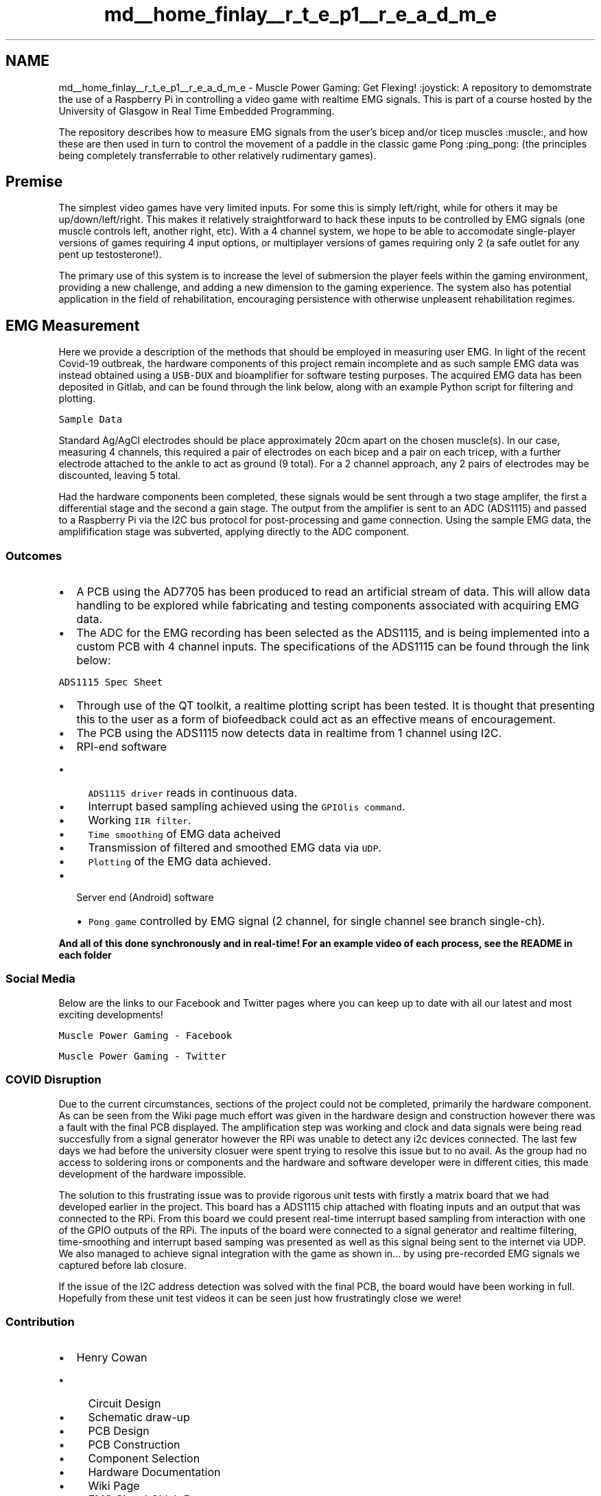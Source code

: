 .TH "md__home_finlay__r_t_e_p1__r_e_a_d_m_e" 3 "Sun Apr 19 2020" "Muscle Power Gaming" \" -*- nroff -*-
.ad l
.nh
.SH NAME
md__home_finlay__r_t_e_p1__r_e_a_d_m_e \- Muscle Power Gaming: Get Flexing! :joystick: 
A repository to demomstrate the use of a Raspberry Pi in controlling a video game with realtime EMG signals\&. This is part of a course hosted by the University of Glasgow in Real Time Embedded Programming\&.
.PP
The repository describes how to measure EMG signals from the user's bicep and/or ticep muscles :muscle:, and how these are then used in turn to control the movement of a paddle in the classic game Pong :ping_pong: (the principles being completely transferrable to other relatively rudimentary games)\&.
.PP
.SH "Premise"
.PP
.PP
The simplest video games have very limited inputs\&. For some this is simply left/right, while for others it may be up/down/left/right\&. This makes it relatively straightforward to hack these inputs to be controlled by EMG signals (one muscle controls left, another right, etc)\&. With a 4 channel system, we hope to be able to accomodate single-player versions of games requiring 4 input options, or multiplayer versions of games requiring only 2 (a safe outlet for any pent up testosterone!)\&.
.PP
The primary use of this system is to increase the level of submersion the player feels within the gaming environment, providing a new challenge, and adding a new dimension to the gaming experience\&. The system also has potential application in the field of rehabilitation, encouraging persistence with otherwise unpleasent rehabilitation regimes\&.
.PP
.SH "EMG Measurement"
.PP
.PP
Here we provide a description of the methods that should be employed in measuring user EMG\&. In light of the recent Covid-19 outbreak, the hardware components of this project remain incomplete and as such sample EMG data was instead obtained using a \fCUSB-DUX\fP and bioamplifier for software testing purposes\&. The acquired EMG data has been deposited in Gitlab, and can be found through the link below, along with an example Python script for filtering and plotting\&.
.PP
\fCSample Data\fP
.PP
Standard Ag/AgCl electrodes should be place approximately 20cm apart on the chosen muscle(s)\&. In our case, measuring 4 channels, this required a pair of electrodes on each bicep and a pair on each tricep, with a further electrode attached to the ankle to act as ground (9 total)\&. For a 2 channel approach, any 2 pairs of electrodes may be discounted, leaving 5 total\&.
.PP
Had the hardware components been completed, these signals would be sent through a two stage amplifer, the first a differential stage and the second a gain stage\&. The output from the amplifier is sent to an ADC (ADS1115) and passed to a Raspberry Pi via the I2C bus protocol for post-processing and game connection\&. Using the sample EMG data, the amplifification stage was subverted, applying directly to the ADC component\&. 
.br
.PP
.SS "Outcomes"
.PP
.IP "\(bu" 2
A PCB using the AD7705 has been produced to read an artificial stream of data\&. This will allow data handling to be explored while fabricating and testing components associated with acquiring EMG data\&.
.IP "\(bu" 2
The ADC for the EMG recording has been selected as the ADS1115, and is being implemented into a custom PCB with 4 channel inputs\&. The specifications of the ADS1115 can be found through the link below:
.PP
.PP
\fCADS1115 Spec Sheet\fP
.PP
.IP "\(bu" 2
Through use of the QT toolkit, a realtime plotting script has been tested\&. It is thought that presenting this to the user as a form of biofeedback could act as an effective means of encouragement\&.
.IP "\(bu" 2
The PCB using the ADS1115 now detects data in realtime from 1 channel using I2C\&.
.IP "\(bu" 2
RPI-end software
.IP "  \(bu" 4
\fCADS1115 driver\fP reads in continuous data\&.
.IP "  \(bu" 4
Interrupt based sampling achieved using the \fCGPIOlis command\fP\&.
.IP "  \(bu" 4
Working \fCIIR filter\fP\&.
.IP "  \(bu" 4
\fCTime smoothing\fP of EMG data acheived
.IP "  \(bu" 4
Transmission of filtered and smoothed EMG data via \fCUDP\fP\&.
.IP "  \(bu" 4
\fCPlotting\fP of the EMG data achieved\&.
.PP

.IP "\(bu" 2
Server end (Android) software
.IP "  \(bu" 4
\fCPong game\fP controlled by EMG signal (2 channel, for single channel see branch single-ch)\&.
.PP

.PP
.PP
\fBAnd all of this done synchronously and in real-time! For an example video of each process, see the README in each folder\fP
.PP
.SS "Social Media"
.PP
Below are the links to our Facebook and Twitter pages where you can keep up to date with all our latest and most exciting developments!
.PP
\fCMuscle Power Gaming - Facebook\fP
.PP
\fCMuscle Power Gaming - Twitter\fP
.PP
.SS "COVID Disruption"
.PP
Due to the current circumstances, sections of the project could not be completed, primarily the hardware component\&. As can be seen from the Wiki page much effort was given in the hardware design and construction however there was a fault with the final PCB displayed\&. The amplification step was working and clock and data signals were being read succesfully from a signal generator however the RPi was unable to detect any i2c devices connected\&. The last few days we had before the university closuer were spent trying to resolve this issue but to no avail\&. As the group had no access to soldering irons or components and the hardware and software developer were in different cities, this made development of the hardware impossible\&.
.PP
The solution to this frustrating issue was to provide rigorous unit tests with firstly a matrix board that we had developed earlier in the project\&. This board has a ADS1115 chip attached with floating inputs and an output that was connected to the RPi\&. From this board we could present real-time interrupt based sampling from interaction with one of the GPIO outputs of the RPi\&. The inputs of the board were connected to a signal generator and realtime filtering, time-smoothing and interrupt based samping was presented as well as this signal being sent to the internet via UDP\&. We also managed to achieve signal integration with the game as shown in\&.\&.\&. by using pre-recorded EMG signals we captured before lab closure\&.
.PP
If the issue of the I2C address detection was solved with the final PCB, the board would have been working in full\&. Hopefully from these unit test videos it can be seen just how frustratingly close we were!
.PP
.SS "Contribution"
.PP
.IP "\(bu" 2
Henry Cowan
.IP "  \(bu" 4
Circuit Design
.IP "  \(bu" 4
Schematic draw-up
.IP "  \(bu" 4
PCB Design
.IP "  \(bu" 4
PCB Construction
.IP "  \(bu" 4
Component Selection
.IP "  \(bu" 4
Hardware Documentation
.IP "  \(bu" 4
Wiki Page
.IP "  \(bu" 4
EMG Signal Gitlab Repo
.IP "  \(bu" 4
General Github Maintenance
.PP

.IP "\(bu" 2
Zonghan Gan
.IP "  \(bu" 4
Data Processing
.IP "  \(bu" 4
UDP Transmission
.IP "  \(bu" 4
ADC driver
.IP "  \(bu" 4
GPIO Interrupt System
.IP "  \(bu" 4
Android Server
.IP "  \(bu" 4
The Game
.PP

.IP "\(bu" 2
Finlay Nelson
.IP "  \(bu" 4
Software Documentation
.IP "  \(bu" 4
EMG Test Signal Recording
.IP "  \(bu" 4
Social Media Presence
.IP "  \(bu" 4
Github Maintenance 
.PP

.PP

